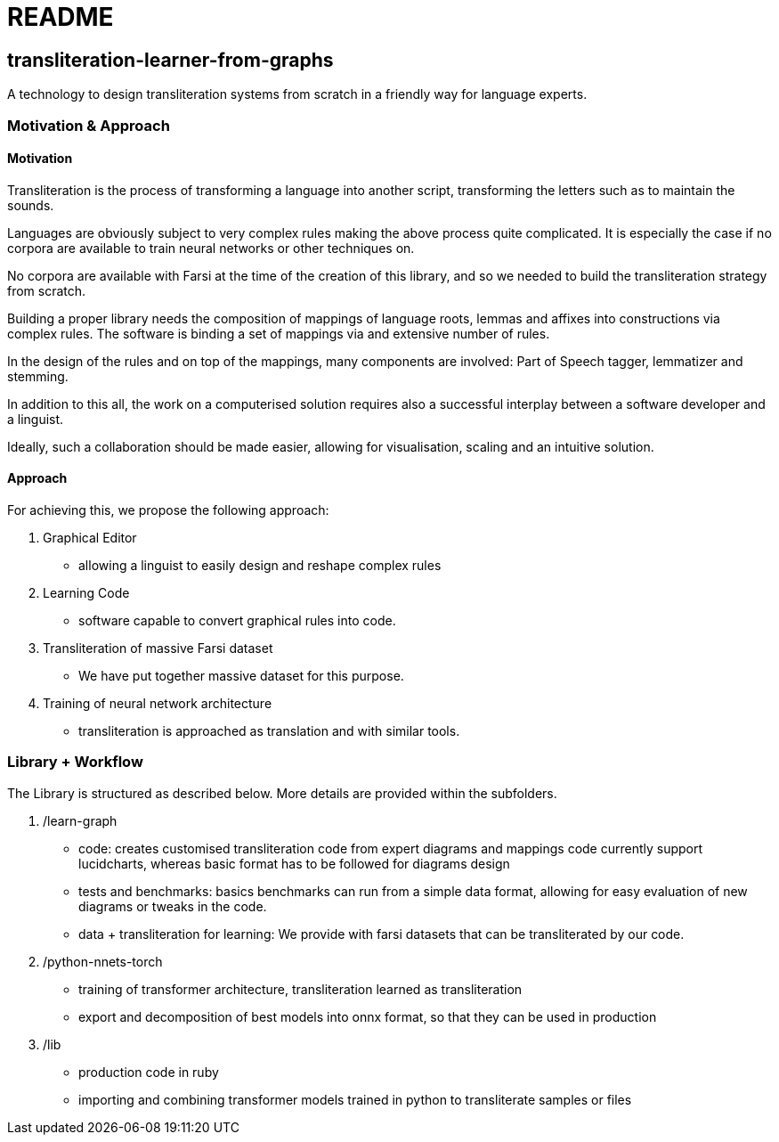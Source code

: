 = README

== transliteration-learner-from-graphs

A technology to design transliteration systems from scratch in a friendly way for language experts.

=== Motivation & Approach


==== Motivation

Transliteration is the process of transforming a language into another
script, transforming the letters such as to maintain the  sounds.

Languages are obviously subject to very complex rules making the above process
 quite complicated.
It is especially the case if no corpora are available to train
neural networks or other techniques on.

No corpora are available with Farsi at the time of the creation of this
library, and so we needed to build the transliteration strategy from scratch.

Building a proper library needs the composition
of mappings of  language roots, lemmas and affixes
 into constructions via complex rules.
The software is binding a set of mappings
via and extensive number of rules.

In the design of the rules and on top of the mappings,
many components are involved:
Part of Speech tagger, lemmatizer and stemming.

In addition to this all, the work on a computerised solution
 requires also a successful interplay  between
 a software developer and a linguist.

Ideally, such a collaboration should be made easier,
 allowing for visualisation, scaling and an intuitive solution.


==== Approach

For achieving this, we propose the following approach:

1. Graphical Editor

  * allowing a linguist to easily design and reshape complex rules

2. Learning Code

  * software capable to convert graphical rules into code.

3. Transliteration of massive Farsi dataset

  * We have put together massive dataset for this purpose.

4. Training of neural network architecture

  * transliteration is approached as translation and with similar tools.


=== Library + Workflow

The Library is structured as described below.
More details are provided within the subfolders.

1. /learn-graph

  * code: creates customised transliteration code from expert diagrams and mappings
    code currently support lucidcharts, whereas basic format has to be followed
    for diagrams design
  * tests and benchmarks: basics benchmarks can run from a simple data format,
      allowing for easy evaluation of new diagrams or tweaks in the code.
  * data + transliteration for learning: We provide with farsi datasets that can be
    transliterated by our code.

2. /python-nnets-torch

  * training of transformer architecture, transliteration learned as transliteration
  * export and decomposition of best models into onnx format, so that they can be used in production

3. /lib

  * production code in ruby
  * importing and combining transformer models trained in python to transliterate
    samples or files
